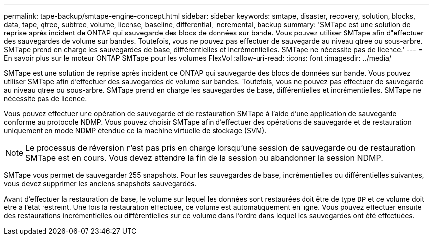 ---
permalink: tape-backup/smtape-engine-concept.html 
sidebar: sidebar 
keywords: smtape, disaster, recovery, solution, blocks, data, tape, qtree, subtree, volume, license, baseline, differential, incremental, backup 
summary: 'SMTape est une solution de reprise après incident de ONTAP qui sauvegarde des blocs de données sur bande. Vous pouvez utiliser SMTape afin d"effectuer des sauvegardes de volume sur bandes. Toutefois, vous ne pouvez pas effectuer de sauvegarde au niveau qtree ou sous-arbre. SMTape prend en charge les sauvegardes de base, différentielles et incrémentielles. SMTape ne nécessite pas de licence.' 
---
= En savoir plus sur le moteur ONTAP SMTape pour les volumes FlexVol
:allow-uri-read: 
:icons: font
:imagesdir: ../media/


[role="lead"]
SMTape est une solution de reprise après incident de ONTAP qui sauvegarde des blocs de données sur bande. Vous pouvez utiliser SMTape afin d'effectuer des sauvegardes de volume sur bandes. Toutefois, vous ne pouvez pas effectuer de sauvegarde au niveau qtree ou sous-arbre. SMTape prend en charge les sauvegardes de base, différentielles et incrémentielles. SMTape ne nécessite pas de licence.

Vous pouvez effectuer une opération de sauvegarde et de restauration SMTape à l'aide d'une application de sauvegarde conforme au protocole NDMP. Vous pouvez choisir SMTape afin d'effectuer des opérations de sauvegarde et de restauration uniquement en mode NDMP étendue de la machine virtuelle de stockage (SVM).

[NOTE]
====
Le processus de réversion n'est pas pris en charge lorsqu'une session de sauvegarde ou de restauration SMTape est en cours. Vous devez attendre la fin de la session ou abandonner la session NDMP.

====
SMTape vous permet de sauvegarder 255 snapshots. Pour les sauvegardes de base, incrémentielles ou différentielles suivantes, vous devez supprimer les anciens snapshots sauvegardés.

Avant d'effectuer la restauration de base, le volume sur lequel les données sont restaurées doit être de type `DP` et ce volume doit être à l'état restreint. Une fois la restauration effectuée, ce volume est automatiquement en ligne. Vous pouvez effectuer ensuite des restaurations incrémentielles ou différentielles sur ce volume dans l'ordre dans lequel les sauvegardes ont été effectuées.
